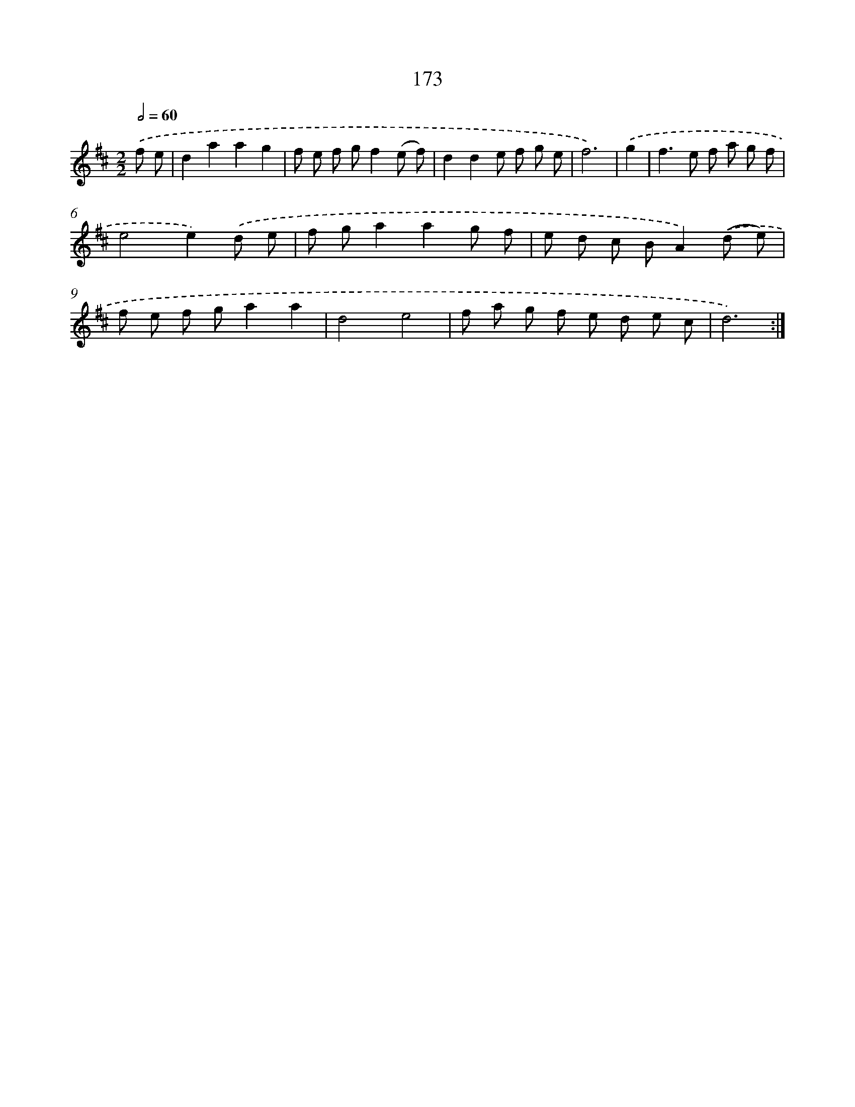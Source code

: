 X: 11347
T: 173
%%abc-version 2.0
%%abcx-abcm2ps-target-version 5.9.1 (29 Sep 2008)
%%abc-creator hum2abc beta
%%abcx-conversion-date 2018/11/01 14:37:14
%%humdrum-veritas 3095276427
%%humdrum-veritas-data 3907811499
%%continueall 1
%%barnumbers 0
L: 1/8
M: 2/2
Q: 1/2=60
K: D clef=treble
.('f e [I:setbarnb 1]|
d2a2a2g2 |
f e f gf2(e f) |
d2d2e f g e |
f6) |
.('g2 [I:setbarnb 5]|
f2>e2 f a g f |
e4e2).('d e |
f ga2a2g f |
e d c BA2).('(d e) |
f e f ga2a2 |
d4e4 |
f a g f e d e c |
d6) :|]

